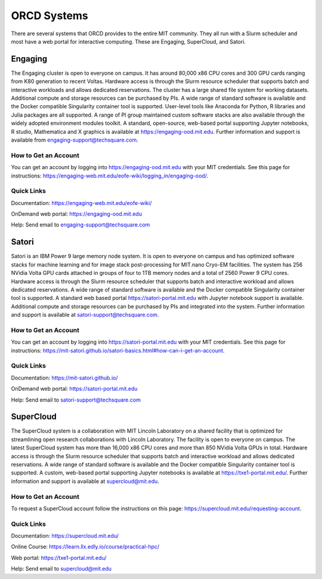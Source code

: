 ORCD Systems
============

There are several systems that ORCD provides to the entire MIT community. They all run with a Slurm scheduler 
and most have a web portal for interactive computing. These are Engaging, SuperCloud, and Satori.

Engaging
________

The Engaging cluster is open to everyone on campus. It has around 80,000 x86 CPU cores and 300 
GPU cards ranging from K80 generation to recent Voltas. Hardware access is through the Slurm 
resource scheduler that supports batch and interactive workloads and allows dedicated reservations.
The cluster has a large shared file system for working datasets. Additional compute and storage 
resources can be purchased by PIs. A wide range of standard software is available and the Docker 
compatible Singularity container tool is supported. User-level tools like Anaconda for Python, 
R libraries and Julia packages are all supported. A range of PI group maintained custom software 
stacks are also available through the widely adopted environment modules toolkit. A standard, 
open-source, web-based portal supporting Jupyter notebooks, R studio, Mathematica and X graphics 
is available at https://engaging-ood.mit.edu. Further information and support is available from 
engaging-support@techsquare.com.

How to Get an Account
^^^^^^^^^^^^^^^^^^^^^
You can get an account by logging into https://engaging-ood.mit.edu with your MIT credentials. 
See this page for instructions: https://engaging-web.mit.edu/eofe-wiki/logging_in/engaging-ood/.

Quick Links
^^^^^^^^^^^

Documentation: https://engaging-web.mit.edu/eofe-wiki/

OnDemand web portal: https://engaging-ood.mit.edu

Help: Send email to engaging-support@techsquare.com


Satori
______

Satori is an IBM Power 9 large memory node system. It is open to everyone on campus and has 
optimized software stacks for machine learning and for image stack post-processing for 
MIT.nano Cryo-EM facilities. The system has 256 NVidia Volta GPU cards attached in groups of 
four to 1TB memory nodes and a total of 2560 Power 9 CPU cores. Hardware access is through the 
Slurm resource scheduler that supports batch and interactive workload and allows dedicated 
reservations. A wide range of standard software is available and the Docker compatible 
Singularity container tool is supported. A standard web based portal 
https://satori-portal.mit.edu with Jupyter notebook support is available. Additional compute 
and storage resources can be purchased by PIs and integrated into the system. Further 
information and support is available at satori-support@techsquare.com.

How to Get an Account
^^^^^^^^^^^^^^^^^^^^^

You can get an account by logging into https://satori-portal.mit.edu with your MIT credentials. 
See this page for instructions: https://mit-satori.github.io/satori-basics.html#how-can-i-get-an-account.

Quick Links
^^^^^^^^^^^

Documentation: https://mit-satori.github.io/

OnDemand web portal: https://satori-portal.mit.edu

Help: Send email to satori-support@techsquare.com


SuperCloud
__________

The SuperCloud system is a collaboration with MIT Lincoln Laboratory on a shared facility that 
is optimized for streamlining open research collaborations with Lincoln Laboratory. The facility 
is open to everyone on campus. The latest SuperCloud system has more than 16,000 x86 CPU cores 
and more than 850 NVidia Volta GPUs in total. Hardware access is through the Slurm resource 
scheduler that supports batch and interactive workload and allows dedicated reservations. A wide 
range of standard software is available and the Docker compatible Singularity container tool is 
supported. A custom, web-based portal supporting Jupyter notebooks is available at
https://txe1-portal.mit.edu/. Further information and support is available at 
supercloud@mit.edu.

How to Get an Account
^^^^^^^^^^^^^^^^^^^^^

To request a SuperCloud account follow the instructions on this page: 
https://supercloud.mit.edu/requesting-account.


Quick Links
^^^^^^^^^^^

Documentation: https://supercloud.mit.edu/

Online Course: https://learn.llx.edly.io/course/practical-hpc/

Web portal: https://txe1-portal.mit.edu/

Help: Send email to supercloud@mit.edu
